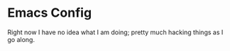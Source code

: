 * Emacs Config
  Right now I have no idea what I am doing; pretty much hacking things as I go along.
